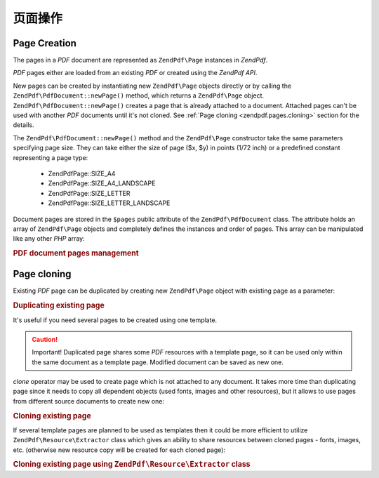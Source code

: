 .. _zendpdf.pages:

页面操作
==================

.. _zendpdf.pages.creation:

Page Creation
-------------

The pages in a *PDF* document are represented as ``ZendPdf\Page`` instances in *ZendPdf*.

*PDF* pages either are loaded from an existing *PDF* or created using the *ZendPdf* *API*.

New pages can be created by instantiating new ``ZendPdf\Page`` objects directly or by calling the
``ZendPdf\PdfDocument::newPage()`` method, which returns a ``ZendPdf\Page`` object.
``ZendPdf\PdfDocument::newPage()`` creates a page that is already attached to a document. Attached pages can't be
used with another *PDF* documents until it's not cloned. See :ref:`Page cloning <zendpdf.pages.cloning>` section
for the details.

The ``ZendPdf\PdfDocument::newPage()`` method and the ``ZendPdf\Page`` constructor take the same parameters
specifying page size. They can take either the size of page ($x, $y) in points (1/72 inch) or a predefined constant
representing a page type:



   - ZendPdf\Page::SIZE_A4

   - ZendPdf\Page::SIZE_A4_LANDSCAPE

   - ZendPdf\Page::SIZE_LETTER

   - ZendPdf\Page::SIZE_LETTER_LANDSCAPE



Document pages are stored in the ``$pages`` public attribute of the ``ZendPdf\PdfDocument`` class. The attribute
holds an array of ``ZendPdf\Page`` objects and completely defines the instances and order of pages. This array
can be manipulated like any other *PHP* array:

.. _zendpdf.pages.example-1:

.. rubric:: PDF document pages management

.. code-block:: php
   :linenos:

   ...
   // Reverse page order
   $pdf->pages = array_reverse($pdf->pages);
   ...
   // Add new page
   $pdf->pages[] = new ZendPdf\Page(ZendPdf\Page::SIZE_A4);
   // Add new page
   $pdf->pages[] = $pdf->newPage(ZendPdf\Page::SIZE_A4);

   // Remove specified page.
   unset($pdf->pages[$id]);

   ...

.. _zendpdf.pages.cloning:

Page cloning
------------

Existing *PDF* page can be duplicated by creating new ``ZendPdf\Page`` object with existing page as a parameter:

.. _zendpdf.pages.example-2:

.. rubric:: Duplicating existing page

.. code-block:: php
   :linenos:

   ...
   // Store template page in a separate variable
   $template = $pdf->pages[$templatePageIndex];
   ...
   // Add new page
   $page1 = new ZendPdf\Page($template);
   $page1->drawText('Some text...', $x, $y);
   $pdf->pages[] = $page1;
   ...

   // Add another page
   $page2 = new ZendPdf\Page($template);
   $page2->drawText('Another text...', $x, $y);
   $pdf->pages[] = $page2;
   ...

   // Remove source template page from the documents.
   unset($pdf->pages[$templatePageIndex]);

   ...

It's useful if you need several pages to be created using one template.

.. caution::

   Important! Duplicated page shares some *PDF* resources with a template page, so it can be used only within the
   same document as a template page. Modified document can be saved as new one.

*clone* operator may be used to create page which is not attached to any document. It takes more time than
duplicating page since it needs to copy all dependent objects (used fonts, images and other resources), but it
allows to use pages from different source documents to create new one:

.. _zendpdf.pages.example-3:

.. rubric:: Cloning existing page

.. code-block:: php
   :linenos:

   $page1 = clone $pdf1->pages[$templatePageIndex1];
   $page2 = clone $pdf2->pages[$templatePageIndex2];
   $page1->drawText('Some text...', $x, $y);
   $page2->drawText('Another text...', $x, $y);
   ...
   $pdf = new ZendPdf\PdfDocument();
   $pdf->pages[] = $page1;
   $pdf->pages[] = $page2;

If several template pages are planned to be used as templates then it could be more efficient to utilize
``ZendPdf\Resource\Extractor`` class which gives an ability to share resources between cloned pages - fonts,
images, etc. (otherwise new resource copy will be created for each cloned page):

.. _zendpdf.pages.example-4:

.. rubric:: Cloning existing page using ``ZendPdf\Resource\Extractor`` class

.. code-block:: php
   :linenos:

   $extractor = new ZendPdf\Resource\Extractor();
   ....
   $page1 = $extractor->clonePage($pdf->pages[$templatePageIndex1]);
   $page2 = $extractor->clonePage($pdf->pages[$templatePageIndex2]);
   $page1->drawText('Some text...', $x, $y);
   $page2->drawText('Another text...', $x, $y);
   ...
   $pdf = new ZendPdf\PdfDocument();
   $pdf->pages[] = $page1;
   $pdf->pages[] = $page2;


